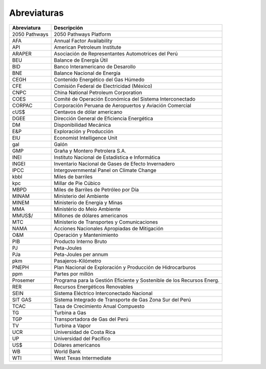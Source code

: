 Abreviaturas
=====================================


+---------------+---------------------------------------------------------------------------+
| Abreviatura   | Descripción                                                               |
+===============+===========================================================================+
| 2050 Pathways | 2050 Pathways Platform                                                    |
+---------------+---------------------------------------------------------------------------+
| AFA           | Annual Factor Availability                                                |
+---------------+---------------------------------------------------------------------------+
| API           | American Petroleum Institute                                              |
+---------------+---------------------------------------------------------------------------+
| ARAPER        | Asociación de Representantes Automotrices del Perú                        |
+---------------+---------------------------------------------------------------------------+
| BEU           | Balance de Energía Útil                                                   |
+---------------+---------------------------------------------------------------------------+
| BID           | Banco Interamericano de Desarollo                                         |
+---------------+---------------------------------------------------------------------------+
| BNE           | Balance Nacional de Energía                                               |
+---------------+---------------------------------------------------------------------------+
| CEGH          | Contenido Energético del Gas Húmedo                                       |
+---------------+---------------------------------------------------------------------------+
| CFE           | Comisión Federal de Electricidad (México)                                 |
+---------------+---------------------------------------------------------------------------+
| CNPC          | China National Petroleum Corporation                                      |
+---------------+---------------------------------------------------------------------------+
| COES          | Comité de Operación Económica del Sistema Interconectado                  |
+---------------+---------------------------------------------------------------------------+
| CORPAC        | Corporación Peruana de Aeropuertos y Aviación Comercial                   |
+---------------+---------------------------------------------------------------------------+
| cUS$          | Centavos de dólar americano                                               |
+---------------+---------------------------------------------------------------------------+
| DGEE          | Dirección General de Eficiencia Energética                                |
+---------------+---------------------------------------------------------------------------+
| DM            | Disponibilidad Mecánica                                                   |
+---------------+---------------------------------------------------------------------------+
| E&P           | Exploración y Producción                                                  |
+---------------+---------------------------------------------------------------------------+
| EIU           | Economist Intelligence Unit                                               |
+---------------+---------------------------------------------------------------------------+
| gal           | Galón                                                                     |
+---------------+---------------------------------------------------------------------------+
| GMP           | Graña y Montero Petrolera S.A.                                            |
+---------------+---------------------------------------------------------------------------+
| INEI          | Instituto Nacional de Estadística e Informática                           |
+---------------+---------------------------------------------------------------------------+
| INGEI         | Inventario Nacional de Gases de Efecto Invernadero                        |
+---------------+---------------------------------------------------------------------------+
| IPCC          | Intergovernmental Panel on Climate Change                                 |
+---------------+---------------------------------------------------------------------------+
| kbbl          | Miles de barriles                                                         |
+---------------+---------------------------------------------------------------------------+
| kpc           | Millar de Pie Cúbico                                                      |
+---------------+---------------------------------------------------------------------------+
| MBPD          | Miles de Barriles de Petróleo por Día                                     |
+---------------+---------------------------------------------------------------------------+
| MINAM         | Ministerio del Ambiente                                                   |
+---------------+---------------------------------------------------------------------------+
| MINEM         | Ministerio de Energía y Minas                                             |
+---------------+---------------------------------------------------------------------------+
| MMA           | Ministério do Meio Ambiente                                               |
+---------------+---------------------------------------------------------------------------+
| MMUS$/        | Millones de dólares americanos                                            |
+---------------+---------------------------------------------------------------------------+
| MTC           | Ministerio de Transportes y Comunicaciones                                |
+---------------+---------------------------------------------------------------------------+
| NAMA          | Acciones Nacionales Apropiadas de Mitigación                              |
+---------------+---------------------------------------------------------------------------+
| O&M           | Operación y Mantenimiento                                                 |
+---------------+---------------------------------------------------------------------------+
| PIB           | Producto Interno Bruto                                                    |
+---------------+---------------------------------------------------------------------------+
| PJ            | Peta-Joules                                                               |
+---------------+---------------------------------------------------------------------------+
| PJa           | Peta-Joules per annum                                                     |
+---------------+---------------------------------------------------------------------------+
| pkm           | Pasajeros-Kilómetro                                                       |
+---------------+---------------------------------------------------------------------------+
| PNEPH         | Plan Nacional de Exploración y Producción de Hidrocarburos                |
+---------------+---------------------------------------------------------------------------+
| ppm           | Partes por millón                                                         |
+---------------+---------------------------------------------------------------------------+
| Prosemer      | Programa para la Gestión Eficiente y Sostenible de los Recursos Energ.    |
+---------------+---------------------------------------------------------------------------+
| RER           | Recursos Energéticos Renovables                                           |
+---------------+---------------------------------------------------------------------------+
| SEIN          | Sistema Eléctrico Interconectado Nacional                                 |
+---------------+---------------------------------------------------------------------------+
| SIT GAS       | Sistema Integrado de Transporte de Gas Zona Sur del Perú                  |
+---------------+---------------------------------------------------------------------------+
| TCAC          | Tasa de Crecimiento Anual Compuesto                                       |
+---------------+---------------------------------------------------------------------------+
| TG            | Turbina a Gas                                                             |
+---------------+---------------------------------------------------------------------------+
| TGP           | Transportadora de Gas del Perú                                            | 
+---------------+---------------------------------------------------------------------------+
| TV            | Turbina a Vapor                                                           |
+---------------+---------------------------------------------------------------------------+
| UCR           | Universidad de Costa Rica                                                 |
+---------------+---------------------------------------------------------------------------+
| UP            | Universidad del Pacífico                                                  |
+---------------+---------------------------------------------------------------------------+
| US$           | Dólares americanos                                                        |
+---------------+---------------------------------------------------------------------------+
| WB            | World Bank                                                                |
+---------------+---------------------------------------------------------------------------+
| WTI           | West Texas Intermediate                                                   |
+---------------+---------------------------------------------------------------------------+